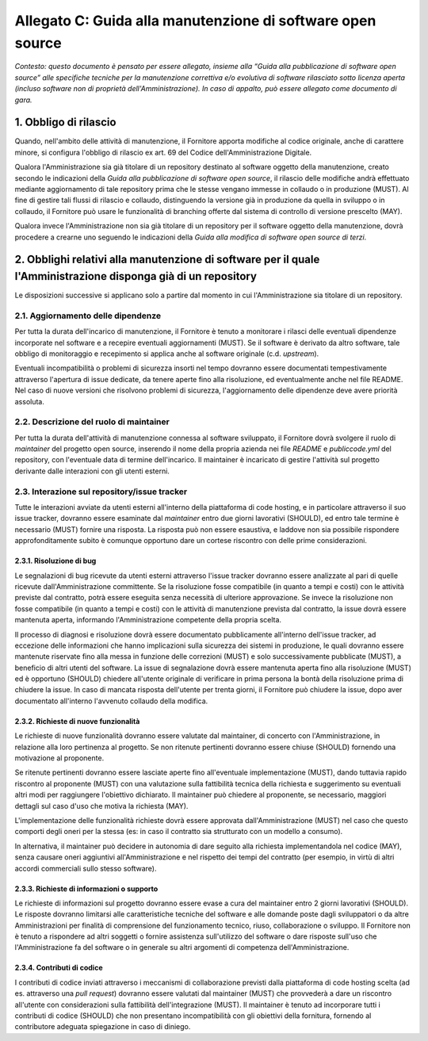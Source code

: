 
Allegato C: Guida alla manutenzione di software open source
===========================================================

*Contesto: questo documento è pensato per essere allegato, insieme alla
“Guida alla pubblicazione di software open source” alle specifiche
tecniche per la manutenzione correttiva e/o evolutiva di software
rilasciato sotto licenza aperta (incluso software non di proprietà
dell'Amministrazione). In caso di appalto, può essere allegato come
documento di gara.*

1. Obbligo di rilascio
----------------------

Quando, nell'ambito delle attività di manutenzione, il Fornitore apporta
modifiche al codice originale, anche di carattere minore, si configura
l'obbligo di rilascio ex art. 69 del Codice dell'Amministrazione
Digitale.

Qualora l'Amministrazione sia già titolare di un repository destinato al
software oggetto della manutenzione, creato secondo le indicazioni della
*Guida alla pubblicazione di software open source*, il rilascio delle
modifiche andrà effettuato mediante aggiornamento di tale repository
prima che le stesse vengano immesse in collaudo o in produzione (MUST).
Al fine di gestire tali flussi di rilascio e collaudo, distinguendo la
versione già in produzione da quella in sviluppo o in collaudo, il
Fornitore può usare le funzionalità di branching offerte dal sistema di
controllo di versione prescelto (MAY).

Qualora invece l'Amministrazione non sia già titolare di un repository
per il software oggetto della manutenzione, dovrà procedere a crearne
uno seguendo le indicazioni della *Guida alla modifica di software open
source di terzi*.

2. Obblighi relativi alla manutenzione di software per il quale l'Amministrazione disponga già di un repository
---------------------------------------------------------------------------------------------------------------

Le disposizioni successive si applicano solo a partire dal momento in
cui l'Amministrazione sia titolare di un repository.

2.1. Aggiornamento delle dipendenze
~~~~~~~~~~~~~~~~~~~~~~~~~~~~~~~~~~~

Per tutta la durata dell'incarico di manutenzione, il Fornitore è tenuto
a monitorare i rilasci delle eventuali dipendenze incorporate nel
software e a recepire eventuali aggiornamenti (MUST). Se il software è
derivato da altro software, tale obbligo di monitoraggio e recepimento
si applica anche al software originale (c.d. *upstream*).

Eventuali incompatibilità o problemi di sicurezza insorti nel tempo
dovranno essere documentati tempestivamente attraverso l'apertura di
issue dedicate, da tenere aperte fino alla risoluzione, ed eventualmente
anche nel file README. Nel caso di nuove versioni che risolvono problemi
di sicurezza, l'aggiornamento delle dipendenze deve avere priorità
assoluta.

2.2. Descrizione del ruolo di maintainer
~~~~~~~~~~~~~~~~~~~~~~~~~~~~~~~~~~~~~~~~

Per tutta la durata dell'attività di manutenzione connessa al software
sviluppato, il Fornitore dovrà svolgere il ruolo di *maintainer* del
progetto open source, inserendo il nome della propria azienda nei file
*README* e *publiccode.yml* del repository, con l'eventuale data di
termine dell'incarico. Il maintainer è incaricato di gestire l'attività
sul progetto derivante dalle interazioni con gli utenti esterni.

2.3. Interazione sul repository/issue tracker
~~~~~~~~~~~~~~~~~~~~~~~~~~~~~~~~~~~~~~~~~~~~~

Tutte le interazioni avviate da utenti esterni all'interno della
piattaforma di code hosting, e in particolare attraverso il suo issue
tracker, dovranno essere esaminate dal *maintainer* entro due giorni
lavorativi (SHOULD), ed entro tale termine è necessario (MUST) fornire
una risposta. La risposta può non essere esaustiva, e laddove non sia
possibile rispondere approfonditamente subito è comunque opportuno dare
un cortese riscontro con delle prime considerazioni.

2.3.1. Risoluzione di bug
^^^^^^^^^^^^^^^^^^^^^^^^^

Le segnalazioni di bug ricevute da utenti esterni attraverso l'issue
tracker dovranno essere analizzate al pari di quelle ricevute
dall'Amministrazione committente. Se la risoluzione fosse compatibile
(in quanto a tempi e costi) con le attività previste dal contratto,
potrà essere eseguita senza necessità di ulteriore approvazione. Se
invece la risoluzione non fosse compatibile (in quanto a tempi e costi)
con le attività di manutenzione prevista dal contratto, la issue dovrà
essere mantenuta aperta, informando l'Amministrazione competente della
propria scelta.

Il processo di diagnosi e risoluzione dovrà essere documentato
pubblicamente all'interno dell'issue tracker, ad eccezione delle
informazioni che hanno implicazioni sulla sicurezza dei sistemi in
produzione, le quali dovranno essere mantenute riservate fino alla messa
in funzione delle correzioni (MUST) e solo successivamente pubblicate
(MUST), a beneficio di altri utenti del software. La issue di
segnalazione dovrà essere mantenuta aperta fino alla risoluzione (MUST)
ed è opportuno (SHOULD) chiedere all'utente originale di verificare in
prima persona la bontà della risoluzione prima di chiudere la issue. In
caso di mancata risposta dell'utente per trenta giorni, il Fornitore può
chiudere la issue, dopo aver documentato all'interno l'avvenuto collaudo
della modifica.

2.3.2. Richieste di nuove funzionalità
^^^^^^^^^^^^^^^^^^^^^^^^^^^^^^^^^^^^^^

Le richieste di nuove funzionalità dovranno essere valutate dal
maintainer, di concerto con l'Amministrazione, in relazione alla loro
pertinenza al progetto. Se non ritenute pertinenti dovranno essere
chiuse (SHOULD) fornendo una motivazione al proponente.

Se ritenute pertinenti dovranno essere lasciate aperte fino
all'eventuale implementazione (MUST), dando tuttavia rapido riscontro al
proponente (MUST) con una valutazione sulla fattibilità tecnica della
richiesta e suggerimento su eventuali altri modi per raggiungere
l'obiettivo dichiarato. Il maintainer può chiedere al proponente, se
necessario, maggiori dettagli sul caso d'uso che motiva la richiesta
(MAY).

L'implementazione delle funzionalità richieste dovrà essere approvata
dall'Amministrazione (MUST) nel caso che questo comporti degli oneri per
la stessa (es: in caso il contratto sia strutturato con un modello a
consumo).

In alternativa, il maintainer può decidere in autonomia di dare seguito
alla richiesta implementandola nel codice (MAY), senza causare oneri
aggiuntivi all'Amministrazione e nel rispetto dei tempi del contratto
(per esempio, in virtù di altri accordi commerciali sullo stesso
software).

2.3.3. Richieste di informazioni o supporto
^^^^^^^^^^^^^^^^^^^^^^^^^^^^^^^^^^^^^^^^^^^

Le richieste di informazioni sul progetto dovranno essere evase a cura
del maintainer entro 2 giorni lavorativi (SHOULD). Le risposte dovranno
limitarsi alle caratteristiche tecniche del software e alle domande
poste dagli sviluppatori o da altre Amministrazioni per finalità di
comprensione del funzionamento tecnico, riuso, collaborazione o
sviluppo. Il Fornitore non è tenuto a rispondere ad altri soggetti o
fornire assistenza sull'utilizzo del software o dare risposte sull'uso
che l'Amministrazione fa del software o in generale su altri argomenti
di competenza dell'Amministrazione.

2.3.4. Contributi di codice
^^^^^^^^^^^^^^^^^^^^^^^^^^^

I contributi di codice inviati attraverso i meccanismi di collaborazione
previsti dalla piattaforma di code hosting scelta (ad es. attraverso una
*pull request*) dovranno essere valutati dal maintainer (MUST) che
provvederà a dare un riscontro all'utente con considerazioni sulla
fattibilità dell'integrazione (MUST). Il maintainer è tenuto ad
incorporare tutti i contributi di codice (SHOULD) che non presentano
incompatibilità con gli obiettivi della fornitura, fornendo al
contributore adeguata spiegazione in caso di diniego.

.. discourse::
   :topic_identifier: 2863
